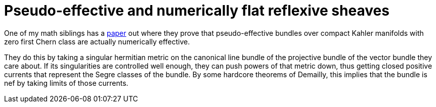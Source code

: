 = Pseudo-effective and numerically flat reflexive sheaves

:keywords: math, kahler manifold, complex geometry, pseudo-effective, numerically effective, chern classes

One of my math siblings has a https://arxiv.org/abs/2004.14676[paper] out where
they prove that pseudo-effective bundles over compact Kahler manifolds with zero
first Chern class are actually numerically effective.

They do this by taking a singular hermitian metric on the canonical line bundle
of the projective bundle of the vector bundle they care about. If its
singularities are controlled well enough, they can push powers of that metric
down, thus getting closed positive currents that represent the Segre classes of
the bundle. By some hardcore theorems of Demailly, this implies that the bundle
is nef by taking limits of those currents.
